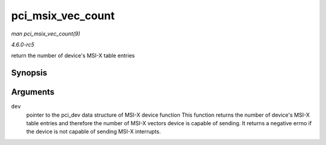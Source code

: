 .. -*- coding: utf-8; mode: rst -*-

.. _API-pci-msix-vec-count:

==================
pci_msix_vec_count
==================

*man pci_msix_vec_count(9)*

*4.6.0-rc5*

return the number of device's MSI-X table entries


Synopsis
========

.. c:function:: int pci_msix_vec_count( struct pci_dev * dev )

Arguments
=========

``dev``
    pointer to the pci_dev data structure of MSI-X device function This
    function returns the number of device's MSI-X table entries and
    therefore the number of MSI-X vectors device is capable of sending.
    It returns a negative errno if the device is not capable of sending
    MSI-X interrupts.


.. ------------------------------------------------------------------------------
.. This file was automatically converted from DocBook-XML with the dbxml
.. library (https://github.com/return42/sphkerneldoc). The origin XML comes
.. from the linux kernel, refer to:
..
.. * https://github.com/torvalds/linux/tree/master/Documentation/DocBook
.. ------------------------------------------------------------------------------
